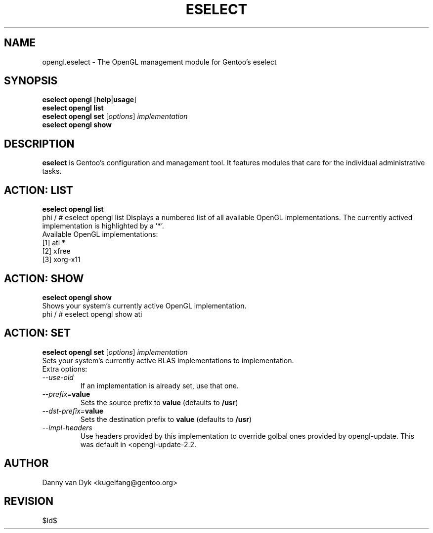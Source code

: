 .TH "ESELECT" "5" "April 2005" "Gentoo Linux" "eselect"
.SH "NAME"
opengl.eselect \- The OpenGL management module for Gentoo's eselect
.SH "SYNOPSIS"
\fBeselect opengl\fR [\fBhelp\fR|\fBusage\fR]
.br 
\fBeselect opengl\fR \fBlist\fR
.br 
\fBeselect opengl\fR \fBset\fR [\fIoptions\fR] \fIimplementation\fR
.br 
\fBeselect opengl\fR \fBshow\fR
.SH "DESCRIPTION"
\fBeselect\fR is Gentoo's configuration and management tool. It features
modules that care for the individual administrative tasks.
.SH "ACTION: LIST"
\fBeselect opengl list\fR
.br 
phi / # eselect opengl list
Displays a numbered list of all available OpenGL implementations. The currently actived implementation
is highlighted by a '*'.
.br 
Available OpenGL implementations:
  [1]   ati *
  [2]   xfree
  [3]   xorg\-x11
.SH "ACTION: SHOW"
\fBeselect opengl show\fR
.br 
Shows your system's currently active OpenGL implementation.
.br 
phi / # eselect opengl show
ati
.SH "ACTION: SET"
\fBeselect opengl set\fR [\fIoptions\fR] \fIimplementation\fR 
.br 
Sets  your  system's currently active BLAS implementations to implementation.
.br 
Extra options:
.TP 
\fI\-\-use\-old\fR
If an implementation is already set, use that one.
.TP 
\fI\-\-prefix=\fBvalue\fR
Sets the source prefix to \fBvalue\fR (defaults to \fB/usr\fR)
.TP 
\fI\-\-dst\-prefix=\fBvalue\fR
Sets the destination prefix to \fBvalue\fR (defaults to \fB/usr\fR)
.TP 
\fI\-\-impl\-headers\fR
Use headers provided by this implementation to override golbal ones provided by
opengl\-update. This was default in <opengl\-update\-2.2.
.SH "AUTHOR"
Danny van Dyk <kugelfang@gentoo.org>
.SH "REVISION"
$Id$
